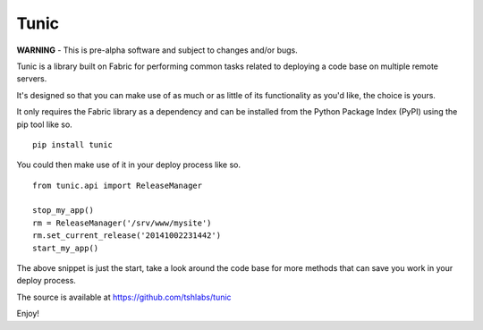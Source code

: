Tunic
=====

**WARNING** - This is pre-alpha software and subject to changes and/or bugs.

Tunic is a library built on Fabric for performing common tasks related
to deploying a code base on multiple remote servers.

It's designed so that you can make use of as much or as little of
its functionality as you'd like, the choice is yours.

It only requires the Fabric library as a dependency and can be installed
from the Python Package Index (PyPI) using the pip tool like so. ::

    pip install tunic

You could then make use of it in your deploy process like so. ::

    from tunic.api import ReleaseManager

    stop_my_app()
    rm = ReleaseManager('/srv/www/mysite')
    rm.set_current_release('20141002231442')
    start_my_app()

The above snippet is just the start, take a look around the code base
for more methods that can save you work in your deploy process.

The source is available at https://github.com/tshlabs/tunic

Enjoy!
